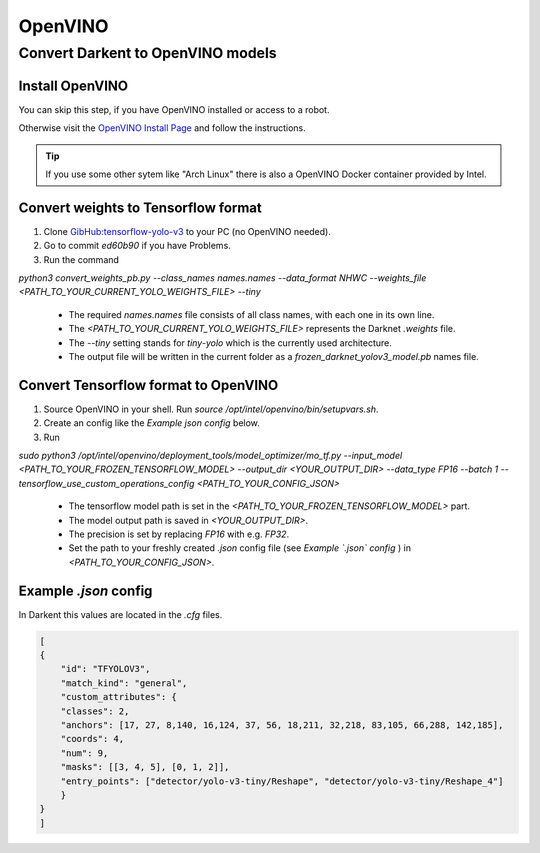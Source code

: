 =========
OpenVINO
=========

Convert Darkent to OpenVINO models
==================================

Install OpenVINO
----------------
You can skip this step, if you have OpenVINO installed or access to a robot.

Otherwise visit the `OpenVINO Install Page <https://docs.openvinotoolkit.org/latest/_docs_install_guides_installing_openvino_linux.html>`_ and follow the instructions.


.. Tip:: If you use some other sytem like "Arch Linux" there is also a OpenVINO Docker container provided by Intel.

Convert weights to Tensorflow format
------------------------------------
1. Clone `GibHub:tensorflow-yolo-v3 <https://github.com/mystic123/tensorflow-yolo-v3>`_ to your PC (no OpenVINO needed).
2. Go to commit `ed60b90` if you have Problems.
3. Run the command

`python3 convert_weights_pb.py --class_names names.names --data_format NHWC --weights_file <PATH_TO_YOUR_CURRENT_YOLO_WEIGHTS_FILE> --tiny`

   - The required `names.names` file consists of all class names, with each one in its own line.
   - The `<PATH_TO_YOUR_CURRENT_YOLO_WEIGHTS_FILE>` represents the Darknet `.weights` file.
   - The `--tiny` setting stands for `tiny-yolo` which is the currently used architecture.
   - The output file will be written in the current folder as a `frozen_darknet_yolov3_model.pb` names file.

Convert Tensorflow format to OpenVINO
-------------------------------------
1. Source OpenVINO in your shell. Run `source /opt/intel/openvino/bin/setupvars.sh`.
2. Create an config like the `Example json config` below.
3. Run

`sudo python3 /opt/intel/openvino/deployment_tools/model_optimizer/mo_tf.py --input_model <PATH_TO_YOUR_FROZEN_TENSORFLOW_MODEL> --output_dir <YOUR_OUTPUT_DIR> --data_type FP16 --batch 1 --tensorflow_use_custom_operations_config <PATH_TO_YOUR_CONFIG_JSON>`

   - The tensorflow model path is set in the `<PATH_TO_YOUR_FROZEN_TENSORFLOW_MODEL>` part.
   - The model output path is saved in `<YOUR_OUTPUT_DIR>`.
   - The precision is set by replacing `FP16` with e.g. `FP32`.
   - Set the path to your freshly created `.json` config file (see *Example `.json` config* ) in `<PATH_TO_YOUR_CONFIG_JSON>`.

Example `.json` config
----------------------

In Darkent this values are located in the `.cfg` files.

.. code-block:: json

    [
    {
        "id": "TFYOLOV3",
        "match_kind": "general",
        "custom_attributes": {
        "classes": 2,
        "anchors": [17, 27, 8,140, 16,124, 37, 56, 18,211, 32,218, 83,105, 66,288, 142,185],
        "coords": 4,
        "num": 9,
        "masks": [[3, 4, 5], [0, 1, 2]],
        "entry_points": ["detector/yolo-v3-tiny/Reshape", "detector/yolo-v3-tiny/Reshape_4"]
        }
    }
    ]



